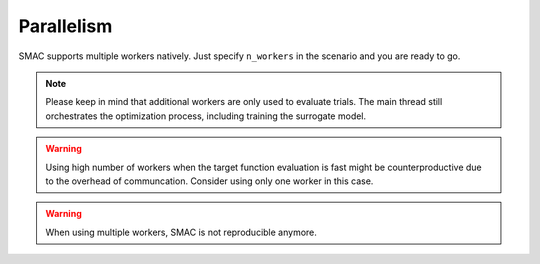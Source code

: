 Parallelism
===========

SMAC supports multiple workers natively. Just specify ``n_workers`` in the scenario and you are ready to go. 


.. note :: 
    
    Please keep in mind that additional workers are only used to evaluate trials. The main thread still orchestrates the
    optimization process, including training the surrogate model.


.. warning ::

    Using high number of workers when the target function evaluation is fast might be counterproductive due to the 
    overhead of communcation. Consider using only one worker in this case.


.. warning ::

    When using multiple workers, SMAC is not reproducible anymore.
